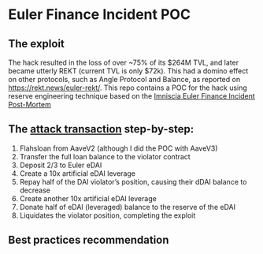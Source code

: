 * Euler Finance Incident POC
** The exploit
The hack resulted in the loss of over ~75% of its $264M TVL, and later became utterly REKT (current TVL is only $72k).
This had a domino effect on other protocols, such as Angle Protocol and Balance, as reported on https://rekt.news/euler-rekt/.
This repo contains a POC for the hack using reserve engineering technique based on the [[https://medium.com/@omniscia.io/euler-finance-incident-post-mortem-1ce077c28454][Imniscia Euler Finance Incident Post-Mortem]]

** The [[https://etherscan.io/tx/0xc310a0affe2169d1f6feec1c63dbc7f7c62a887fa48795d327d4d2da2d6b111d][attack transaction]] step-by-step:
1. Flahsloan from AaveV2 (although I did the POC with AaveV3)
2. Transfer the full loan balance to the violator contract
3. Deposit 2/3 to Euler eDAI
4. Create a 10x artificial eDAI leverage
5. Repay half of the DAI violator’s position, causing their dDAI balance to decrease
6. Create another 10x artificial eDAI leverage
7. Donate half of eDAI (leveraged) balance to the reserve of the eDAI
8. Liquidates the violator position, completing the exploit

** Best practices recommendation
